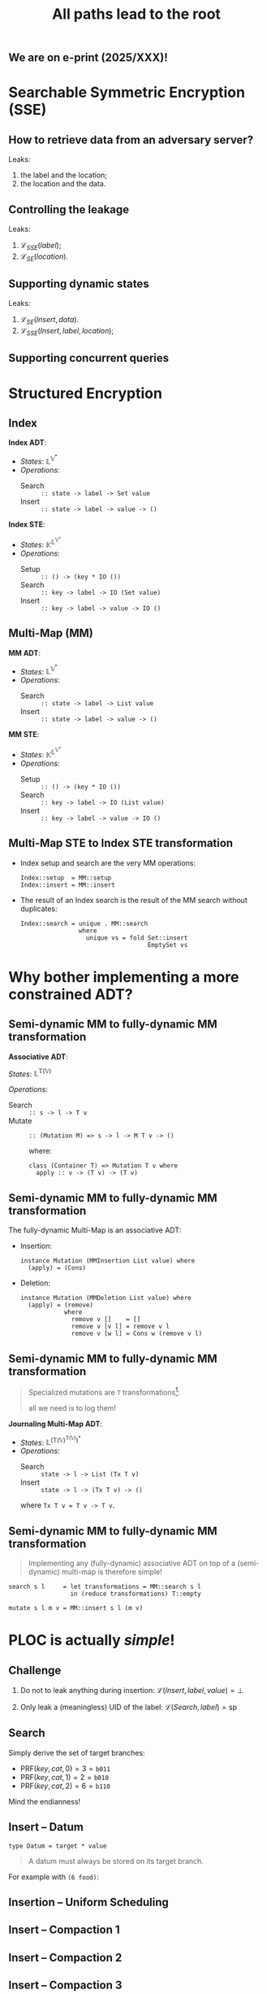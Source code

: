 #+title: All paths lead to the root
#+latex_header: \usepackage{tikz}
#+latex_header: \renewcommand{\sec}{\textrm{sec}}
#+latex_header: \newcommand{\msec}{\textrm{msec}}

** We are on e-print (2025/XXX)!

[[file:img/paper-header.png]]

* Searchable Symmetric Encryption (SSE)
** How to retrieve data from an adversary server?

#+begin_src dot  :exports results :file img/db.svg :results replace
  graph DB_flow {
          rankdir = LR;
          client[shape="rectangle"]
          subgraph cluster_server {
                  label="Adversary Server"
                  subgraph cluster_DB {
                          label="Database"
                          node[shape="cylinder"]
                          indexes;
                          storage;
                  }
          }
          rank="same"
          client--indexes[label="1. get(label) -> location" minlen=4]
          client--storage[label="2. get(location) -> data"  minlen=4]
  }
#+end_src

Leaks:
1. the label and the location;
2. the location and the data.

** Controlling the leakage

#+begin_src dot  :exports results :file img/db-secure-search.svg :results replace
  graph DB_flow {
          rankdir = LR;
          client[shape="rectangle"]
          subgraph cluster_server {
                  label="Adversary Server"
                  subgraph cluster_DB {
                          label="Database"
                          node[shape="cylinder"]
                          indexes[label="SSE (indexes)"];
                          storage[label="SE  (storage)"];
                  }
          }
          rank="same"
          client--indexes[label="1. secure-search(label)"     minlen=4]
          client--storage[label="2. secure-search(location)"  minlen=4]
  }
#+end_src

Leaks:
1. $\mathcal L_{SSE}(label)$;
2. $\mathcal L_{SE}(location)$.

** Supporting dynamic states

#+begin_src dot  :exports results :file img/db-secure-insert.svg :results replace
  graph DB_flow {
          rankdir = LR;
          client[shape="rectangle"]
          subgraph cluster_server {
                  label="Adversary Server"
                  subgraph cluster_DB {
                          label="Database"
                          node[shape="cylinder"]
                          indexes[label="SSE (indexes)"];
                          storage[label="SE  (storage)"];
                  }
          }
          rank="same"
          client--storage[label="1. secure-insert(data)"            minlen=4]
          client--indexes[label="2. secure-insert(label, location)" minlen=4]
  }
#+end_src

Leaks:
1. $\mathcal L_{SE}(Insert, data)$.
2. $\mathcal L_{SSE}(Insert, label, location)$;

** Supporting concurrent queries

#+begin_src dot  :exports results :file img/db-secure-concurrent.svg :results replace
  graph DB_flow {
          rankdir = LR;
          client1[label="client 1" shape="rectangle"]
          client2[label="client 2" shape="rectangle"]
          client3[label="client 3" shape="rectangle"]
          subgraph cluster_server {
                  label="Adversary Server"
                  subgraph cluster_DB {
                          label="Database"
                          node[shape="cylinder"]
                          indexes[label="SSE (indexes)"];
                          storage[label="SE  (storage)"];
                  }
          }
          rank="same"
          client1--indexes[label="1. secure-search(label)"    minlen=4]
          client1--storage[label="2. secure-search(location)" minlen=4]
          client2--storage[label="1. secure-insert(data)"     minlen=4]
          client2--indexes[label="2. secure-insert(location)" minlen=4]
          client3--indexes[label="1. secure-search(label)"    minlen=4]
          client3--storage[label="2. secure-search(location)" minlen=4]
  }
#+end_src

* Structured Encryption
** Index

*Index ADT*:
- /States/: $\mathbb{L}^{ \mathbb{V}^*}$
- /Operations/:
  - Search :: ~:: state -> label -> Set value~
  - Insert :: ~:: state -> label -> value -> ()~

*Index STE*:
- /States/: $\mathbb{K}^{\mathbb{L}^{\mathbb{V}^*}}$
- /Operations/:
  - Setup  :: ~:: () -> (key * IO ())~
  - Search :: ~:: key -> label -> IO (Set value)~
  - Insert :: ~:: key -> label -> value -> IO ()~

** Multi-Map (MM)

*MM ADT*:
- /States/: $\mathbb{L}^{ \mathbb{V}^*}$
- /Operations/:
  - Search :: ~:: state -> label -> List value~
  - Insert :: ~:: state -> label -> value -> ()~

*MM STE*:
- /States/: $\mathbb{K}^{\mathbb{L}^{\mathbb{V}^*}}$
- /Operations/:
  - Setup  :: ~:: () -> (key * IO ())~
  - Search :: ~:: key -> label -> IO (List value)~
  - Insert :: ~:: key -> label -> value -> IO ()~

** Multi-Map STE to Index STE transformation

- Index setup and search are the very MM operations:
  #+begin_example
  Index::setup  = MM::setup
  Index::insert = MM::insert
  #+end_example
- The result of an Index search is the result of the MM search without
  duplicates:
  #+begin_example
  Index::search = unique . MM::search
                  where
                    unique vs = fold Set::insert
                                     EmptySet vs
  #+end_example

* Why bother implementing a more constrained ADT?
** Semi-dynamic MM to fully-dynamic MM transformation

*Associative ADT*:

/States/: $\mathbb{L}^{ \mathbb{T}(\mathbb{V})}$

/Operations/:
- Search :: ~:: s -> l -> T v~
- Mutate :: ~:: (Mutation M) => s -> l -> M T v -> ()~

  where:
  #+begin_example
    class (Container T) => Mutation T v where
      apply :: v -> (T v) -> (T v)
  #+end_example

** Semi-dynamic MM to fully-dynamic MM transformation

The fully-dynamic Multi-Map is an associative ADT:
- Insertion:
  #+begin_example
  instance Mutation (MMInsertion List value) where
    (apply) = (Cons)
  #+end_example
- Deletion:
  #+begin_example
  instance Mutation (MMDeletion List value) where
    (apply) = (remove)
              where
                remove v []    = []
                remove v [v l] = remove v l
                remove v [w l] = Cons w (remove v l)
  #+end_example

** Semi-dynamic MM to fully-dynamic MM transformation

#+begin_quote
Specialized mutations are ~T~ transformations[fn::More precisely, they form a
monoid and can therefore be reduced.]:

all we need is to log them!
#+end_quote
\vspace{1em}

*Journaling Multi-Map ADT*:
- /States/: $\mathbb L^{(\mathbb T(\mathbb V)^{\mathbb{T}(\mathbb{V})})^*}$
- /Operations/:
  + Search :: ~state -> l -> List (Tx T v)~
  + Insert :: ~state -> l -> (Tx T v) -> ()~
  where ~Tx T v = T v -> T v~.

** Semi-dynamic MM to fully-dynamic MM transformation

\vfill

#+begin_quote
Implementing any (fully-dynamic) associative ADT on top of a (semi-dynamic)
multi-map is therefore simple!
#+end_quote

\vfill

#+begin_example
search s l     = let transformations = MM::search s l
                 in (reduce transformations) T::empty

mutate s l m v = MM::insert s l (m v)
#+end_example

\vfill

* \textsc{PLOC} is actually /simple/!
** Challenge

1. Do not to leak anything during insertion: $\mathcal L(Insert, label, value) =
   \bot$ \vspace{2em}

2. Only leak a (meaningless) UID of the label: $\mathcal L(Search, label) =
   \mathrm{sp}$

** Search

Simply derive the set of target branches:
- $\mathrm{PRF}(key, cat, 0) = 3 = \mathtt{b011}$
- $\mathrm{PRF}(key, cat, 1) = 2 = \mathtt{b010}$
- $\mathrm{PRF}(key, cat, 2) = 6 = \mathtt{b110}$

Mind the endianness!

#+begin_export latex
\begin{figure}[h]
\center
\begin{tikzpicture}[thick,
  level 1/.style={sibling distance=3cm},
  level 2/.style={sibling distance=1.5cm},
  level 3/.style={sibling distance=.75cm}]
  \node [draw, circle] {} [red]
  child { node [draw, circle] {}
    child [black] { node [draw, circle] {}
      child { node [draw, circle] { 0 } edge from parent node[left]  {0}}
      child { node [draw, circle] { 4 } edge from parent node[right] {1}}
      edge from parent node[left] {0}
    }
    child { node [draw, circle] {}
      child { node [draw, circle] { 2 } edge from parent node[left]  {0} }
      child { node [draw, circle] { 6 } edge from parent node[right] {1} }
      edge from parent node[right] {1}
    }
    edge from parent node[left] {0}
  }
  child { node [draw, circle] {}
    child [black] { node [draw, circle] {}
      child { node [draw, circle] { 1 } edge from parent node[left]  {0} }
      child { node [draw, circle] { 5 } edge from parent node[right] {1} }
      edge from parent node[left] {0}
    }
    child { node [draw, circle] {}
      child { node [draw, circle] { 3 }          edge from parent node[left]  {0}}
      child [black] { node [draw, circle] { 7 }  edge from parent node[right] {1}}
      edge from parent node[right] {1}
   }
   edge from parent node[right] {1}
  }
  ;
\end{tikzpicture}
\end{figure}
#+end_export

** Insert -- Datum

~type Datum = target * value~ \newline

#+begin_quote
A datum must always be stored on its target branch.
#+end_quote

For example with ~(6 food)~:

#+begin_export latex
\begin{figure}[h]
\center
\begin{tikzpicture}[thick,
  level 1/.style={sibling distance=3cm},
  level 2/.style={sibling distance=1.5cm},
  level 3/.style={sibling distance=.75cm}]
  \node [draw, circle] {} [red]
  child { node [draw, circle] {}
    child [black] { node [draw, circle] {}
      child { node [draw, circle] { }}
      child { node [draw, circle] { }}
    }
    child { node [draw, circle] {}
      child [black] { node [draw, circle] { 2 }}
      child { node [draw, circle] { 6 }}
    }
  }
  child [black] { node [draw, circle] {}
    child { node [draw, circle] {}
      child { node [draw, circle] { }}
      child { node [draw, circle] { }}
    }
    child { node [draw, circle] {}
      child { node [draw, circle] { 3 }}
      child { node [draw, circle] { }}
   }
  }
  ;
\end{tikzpicture}
\end{figure}
#+end_export

** Insertion -- Uniform Scheduling

#+begin_export latex
\begin{figure}[h]
\begin{tabular}{cc}
\includegraphics[height=.25\textheight]{../img/tree-1.pdf}
&
\includegraphics[height=.25\textheight]{../img/tree-2.pdf}
\\
$t=0$ & $t=1$
\\
&
\\
\includegraphics[height=.25\textheight]{../img/tree-3.pdf}
&
\includegraphics[height=.25\textheight]{../img/tree-4.pdf}
\\
$t=2$ & $t=3$
\\
\end{tabular}
\caption{Scheduled subtrees for $N=8$ and $n=2$.\label{fig:scheduling}}
\end{figure}
#+end_export

** Insert -- Compaction 1

#+begin_export latex
\begin{figure}
\center
\begin{tikzpicture}[thick,
  level 1/.style={sibling distance=6cm},
  level 2/.style={sibling distance=3cm},
  level 3/.style={sibling distance=1.5cm}]
  \node [draw, circle] {} [red]
  child { node [draw, circle] {(6 food)}
    child [black] { node [draw, circle] {}
      child { node [draw, circle] {} }
      child [dotted] { node [draw, circle] {} }
    }
    child [dotted] { node [draw, circle] {}
      child [black] { node [draw, circle] {} }
      child { node [draw, circle] { 6 } }
    }
  }
  child [black] { node [draw, circle] {}
    child { node [draw, circle] {}
      child { node [draw, circle] {} }
      child [dotted] { node [draw, circle] {} }
    }
    child [dotted] { node [draw, circle] {}
      child { node [draw, circle] {} }
      child { node [draw, circle] {} }
    }
  }
  ;
\end{tikzpicture}
\end{figure}
#+end_export

** Insert -- Compaction 2

#+begin_export latex
\begin{figure}
\center
\begin{tikzpicture}[thick,
  level 1/.style={sibling distance=6cm},
  level 2/.style={sibling distance=3cm},
  level 3/.style={sibling distance=1.5cm}]
  \node [draw, circle] {} [red]
  child { node [draw, circle] {}
    child [dotted, black] { node [draw, circle] {}
      child { node [draw, circle] {} }
      child { node [draw, circle] {} }
    }
    child { node [draw, circle] {(6 food)}
      child [black] { node [draw, circle] {} }
      child [dotted] { node [draw, circle] { 6 } }
    }
  }
  child [black] { node [draw, circle] {}
    child [dotted] { node [draw, circle] {}
      child { node [draw, circle] {} }
      child { node [draw, circle] {} }
    }
    child { node [draw, circle] {}
      child { node [draw, circle] {} }
      child [dotted] { node [draw, circle] {} }
    }
  }
  ;
\end{tikzpicture}
\end{figure}
#+end_export

** Insert -- Compaction 3

#+begin_export latex
\begin{figure}
\center
\begin{tikzpicture}[thick,
  level 1/.style={sibling distance=6cm},
  level 2/.style={sibling distance=3cm},
  level 3/.style={sibling distance=1.5cm}]
  \node [draw, circle] {} [red]
  child { node [draw, circle] {}
    child [black] { node [draw, circle] {}
      child [dotted] { node [draw, circle] {} }
      child { node [draw, circle] {} }
    }
    child [dotted] { node [draw, circle] {(6 food)}
      child [black] { node [draw, circle] {} }
      child { node [draw, circle] { 6 } }
    }
  }
  child [black] { node [draw, circle] {}
    child { node [draw, circle] {}
      child [dotted] { node [draw, circle] {} }
      child { node [draw, circle] {} }
    }
    child [dotted] { node [draw, circle] {}
      child { node [draw, circle] {} }
      child { node [draw, circle] {} }
    }
  }
  ;
\end{tikzpicture}
\end{figure}
#+end_export

** Insert -- Compaction 4

#+begin_export latex
\begin{figure}
\center
\begin{tikzpicture}[thick,
  level 1/.style={sibling distance=6cm},
  level 2/.style={sibling distance=3cm},
  level 3/.style={sibling distance=1.5cm}]
  \node [draw, circle] {} [red]
  child { node [draw, circle] {}
    child [dotted, black] { node [draw, circle] {}
      child { node [draw, circle] {} }
      child { node [draw, circle] {} }
    }
    child { node [draw, circle] {}
      child [dotted, black] { node [draw, circle] {} }
      child { node [draw, circle] { (6 food) } }
    }
  }
  child [black] { node [draw, circle] {}
    child [dotted] { node [draw, circle] {}
      child [dotted] { node [draw, circle] {} }
      child { node [draw, circle] {} }
    }
    child { node [draw, circle] {}
      child [dotted] { node [draw, circle] {} }
      child { node [draw, circle] {} }
    }
  }
  ;
\end{tikzpicture}
\end{figure}
#+end_export

** Insert -- Compaction

#+begin_quote
Can the compaction prevent tree overflow?
#+end_quote

** Conclusion -- \textsc{ploc} is /injection-secure/

- $\mathcal{L}(Search, label) = \{target\text{-}branch\}$

- $\mathcal{L}(Insert, label, value) = \bot$

** Conclusion -- \textsc{ploc} is /efficient/

\vfill

With a /simple/ implementation:

\vfill

#+begin_export latex
\begin{table}
  \centering
  \begin{tabular}{l|lll}
    \(n\) $\backslash$\ \(B\) & \(2^{10}\) & \(2^{16}\) & \(2^{20}\)\\
    \hline
    \(16\) & \(2.1\msec \quad 1.8\msec\) & \(26\msec \quad 3.1\msec\) & \(0.17\sec \quad 3.8\msec\)\\
    \(64\) & \(2.1\msec \quad 5.4\msec\) & \(25\msec \quad 11\msec\) & \(0.12\sec \quad 13\msec\)\\
    \(256\) & \(2.0\msec \quad 18\msec\) & \(25\msec \quad 34\msec\) & \(0.12\sec \quad 45\msec\)\\
  \end{tabular}
  \caption{(\(Search \quad Insert\)) performances in function of \(n\) and \(B\) for \(V = \sqrt{B}\).}
\end{table}
#+end_export

\vfill

\vfill

* Future works
** Can we improve the performance?

- Search performance is in $O(V)$:
  - can we store more than one datum per target branch? $\Rightarrow
    O(\frac{V}{m})$
    \newline

- Search bandwidth is in $O(c \lg B)$:
  - can we reduce the depth by $\lg c$? $\Rightarrow O(\lg B)$

** What about concurrency?

Reliance on an synchronized mutable state due to:

- MM semantics (order)
    + implement the index directly?
    + relax progress property? \vspace{1em}

- Uniform scheduling (next scheduled branches)
    + can compaction work with a random scheduling?
    + relax progress property?

** What about concurrency?

Reliance on an synchronized mutable state due to:

- MM semantics (order) $O(L) \Rightarrow$ bad
    + +implement the index directly?+
    + relax progress property + relax target selection \vspace{1em}

- Uniform scheduling (next scheduled branches) $O(1)$
    + +can compaction work with a random scheduling?+
    + relax progress property?

** What about the data-related leakage?

- Store data directly inside the SSE?
  + what is the impact on performance?
    \newline
    \vspace{1em}
- Use an independent scheme with no leakage?
  + with what performances?
    \newline
  + can it be compatible with concurrent queries?
    \newline

** What about the data-related leakage?

- Store data directly inside the SSE?
  + what is the impact on performance?

    *Big* due to volume-hiding
    \vspace{1em}
- Use an independent scheme with no leakage?
  + with what performances?
    \newline
  + can it be compatible with concurrent queries?
    \newline

** What about the data-related leakage?

- Store data directly inside the SSE?
  + what is the impact on performance?

    *Big* due to volume-hiding
    \vspace{1em}
- Use an independent scheme with no leakage?
  + with what performances?

    *OK* $O(\log N)$
  + can it be compatible with concurrent queries?
    \newline

** What about the data-related leakage?

- Store data directly inside the SSE?
  + what is the impact on performance?

    *Big* due to volume-hiding
    \vspace{1em}
- Use an independent scheme with no leakage?
  + with what performances?

    *OK* $O(\log N)$
  + can it be compatible with concurrent queries?

    *NO* requires a lock

* Thanks!

